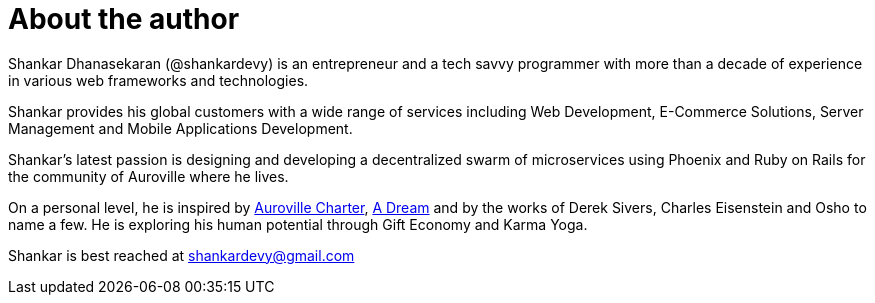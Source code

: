 = About the author

Shankar Dhanasekaran (@shankardevy) is an entrepreneur and a tech savvy programmer with more than a decade of experience in various web frameworks and technologies.

Shankar provides his global customers with a wide range of services including Web Development, E-Commerce Solutions, Server Management and Mobile Applications Development.

Shankar’s latest passion is designing and developing a decentralized swarm of microservices using Phoenix and Ruby on Rails for the community of Auroville where he lives.

On a personal level, he is inspired by https://www.auroville.org/contents/1[Auroville Charter], https://www.auroville.org/contents/197[A Dream] and by the works of Derek Sivers, Charles Eisenstein and Osho to name a few. He is exploring his human potential through Gift Economy and Karma Yoga.

Shankar is best reached at shankardevy@gmail.com
